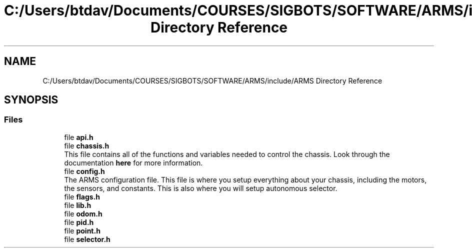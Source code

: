 .TH "C:/Users/btdav/Documents/COURSES/SIGBOTS/SOFTWARE/ARMS/include/ARMS Directory Reference" 3 "Sun Oct 16 2022" "ARMS" \" -*- nroff -*-
.ad l
.nh
.SH NAME
C:/Users/btdav/Documents/COURSES/SIGBOTS/SOFTWARE/ARMS/include/ARMS Directory Reference
.SH SYNOPSIS
.br
.PP
.SS "Files"

.in +1c
.ti -1c
.RI "file \fBapi\&.h\fP"
.br
.ti -1c
.RI "file \fBchassis\&.h\fP"
.br
.RI "This file contains all of the functions and variables needed to control the chassis\&. Look through the documentation \fBhere\fP for more information\&. "
.ti -1c
.RI "file \fBconfig\&.h\fP"
.br
.RI "The ARMS configuration file\&. This file is where you setup everything about your chassis, including the motors, the sensors, and constants\&. This is also where you will setup autonomous selector\&. "
.ti -1c
.RI "file \fBflags\&.h\fP"
.br
.ti -1c
.RI "file \fBlib\&.h\fP"
.br
.ti -1c
.RI "file \fBodom\&.h\fP"
.br
.ti -1c
.RI "file \fBpid\&.h\fP"
.br
.ti -1c
.RI "file \fBpoint\&.h\fP"
.br
.ti -1c
.RI "file \fBselector\&.h\fP"
.br
.in -1c
